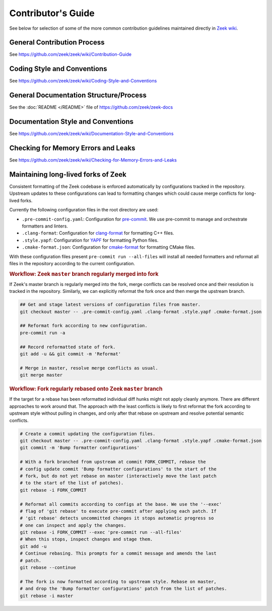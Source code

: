 
===================
Contributor's Guide
===================

See below for selection of some of the more common contribution guidelines
maintained directly in `Zeek wiki
<https://github.com/zeek/zeek/wiki#contributors>`_.

General Contribution Process
============================

See https://github.com/zeek/zeek/wiki/Contribution-Guide

Coding Style and Conventions
============================

See https://github.com/zeek/zeek/wiki/Coding-Style-and-Conventions

General Documentation Structure/Process
=======================================

See the :doc:`README </README>` file of https://github.com/zeek/zeek-docs

Documentation Style and Conventions
===================================

See https://github.com/zeek/zeek/wiki/Documentation-Style-and-Conventions

Checking for Memory Errors and Leaks
====================================

See https://github.com/zeek/zeek/wiki/Checking-for-Memory-Errors-and-Leaks

Maintaining long-lived forks of Zeek
====================================

Consistent formatting of the Zeek codebase is enforced automatically by
configurations tracked in the repository. Upstream updates to these
configurations can lead to formatting changes which could cause merge conflicts
for long-lived forks.

Currently the following configuration files in the root directory are used:

- ``.pre-commit-config.yaml``: Configuration for `pre-commit <https://pre-commit.com/>`_.
  We use pre-commit to manage and orchestrate formatters and linters.
- ``.clang-format``: Configuration for `clang-format
  <https://clang.llvm.org/docs/ClangFormat.html>`_ for formatting C++ files.
- ``.style.yapf``: Configuration for `YAPF <https://github.com/google/yapf>`_
  for formatting Python files.
- ``.cmake-format.json``: Configuration for `cmake-format
  <https://github.com/cheshirekow/cmake_format>`_ for formatting CMake files.

With these configuration files present ``pre-commit run --all-files`` will
install all needed formatters and reformat all files in the repository
according to the current configuration.

.. rubric:: Workflow: Zeek ``master`` branch regularly merged into fork

If Zeek's master branch is regularly merged into the fork, merge conflicts can
be resolved once and their resolution is tracked in the repository. Similarly,
we can explicitly reformat the fork once and then merge the upstream branch.

.. code-block:: sh

   ## Get and stage latest versions of configuration files from master.
   git checkout master -- .pre-commit-config.yaml .clang-format .style.yapf .cmake-format.json

   ## Reformat fork according to new configuration.
   pre-commit run -a

   ## Record reformatted state of fork.
   git add -u && git commit -m 'Reformat'

   # Merge in master, resolve merge conflicts as usual.
   git merge master

.. rubric:: Workflow: Fork regularly rebased onto Zeek ``master`` branch

If the target for a rebase has been reformatted individual diff hunks might not
apply cleanly anymore. There are different approaches to work around that. The
approach with the least conflicts is likely to first reformat the fork
according to upstream style without pulling in changes, and only after that
rebase on upstream and resolve potential semantic conflicts.

.. code-block:: sh

   # Create a commit updating the configuration files.
   git checkout master -- .pre-commit-config.yaml .clang-format .style.yapf .cmake-format.json
   git commit -m 'Bump formatter configurations'

   # With a fork branched from upstream at commit FORK_COMMIT, rebase the
   # config update commit 'Bump formatter configurations' to the start of the
   # fork, but do not yet rebase on master (interactively move the last patch
   # to the start of the list of patches).
   git rebase -i FORK_COMMIT

   # Reformat all commits according to configs at the base. We use the '--exec'
   # flag of 'git rebase' to execute pre-commit after applying each patch. If
   # 'git rebase' detects uncommitted changes it stops automatic progress so
   # one can inspect and apply the changes.
   git rebase -i FORK_COMMIT --exec 'pre-commit run --all-files'
   # When this stops, inspect changes and stage them.
   git add -u
   # Continue rebasing. This prompts for a commit message and amends the last
   # patch.
   git rebase --continue

   # The fork is now formatted according to upstream style. Rebase on master,
   # and drop the 'Bump formatter configurations' patch from the list of patches.
   git rebase -i master
